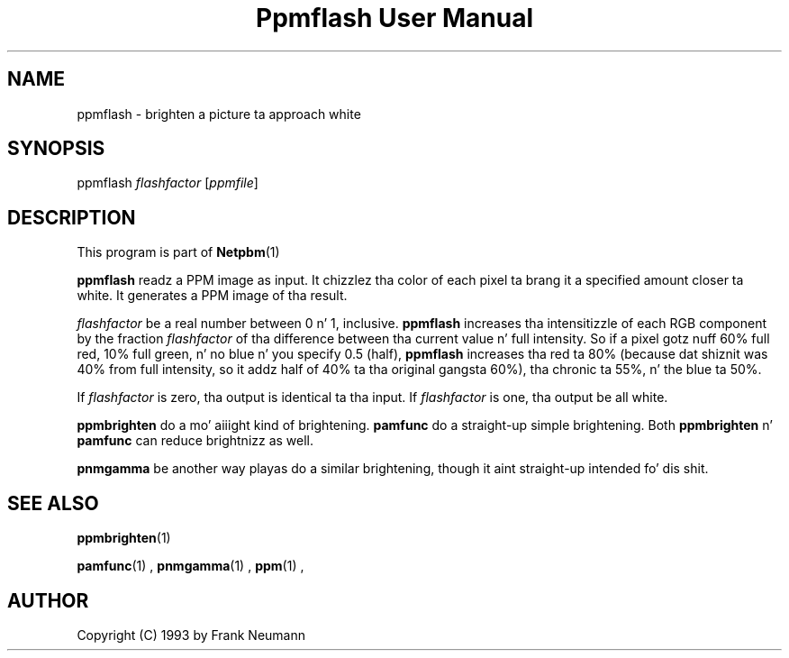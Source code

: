\
.\" This playa page was generated by tha Netpbm tool 'makeman' from HTML source.
.\" Do not hand-hack dat shiznit son!  If you have bug fixes or improvements, please find
.\" tha correspondin HTML page on tha Netpbm joint, generate a patch
.\" against that, n' bust it ta tha Netpbm maintainer.
.TH "Ppmflash User Manual" 0 "26 January 2003" "netpbm documentation"

.UN lbAB
.SH NAME
ppmflash - brighten a picture ta approach white

.UN lbAC
.SH SYNOPSIS
ppmflash 
\fIflashfactor\fP
[\fIppmfile\fP]

.UN lbAD
.SH DESCRIPTION
.PP
This program is part of
.BR Netpbm (1)
.
.PP
\fBppmflash\fP readz a PPM image as input.  It chizzlez tha color of
each pixel ta brang it a specified amount closer ta white.  It
generates a PPM image of tha result.
.PP
\fIflashfactor\fP be a real number between 0 n' 1, inclusive.
\fBppmflash\fP increases tha intensitizzle of each RGB component by the
fraction \fIflashfactor\fP of tha difference between tha current
value n' full intensity.  So if a pixel gotz nuff 60% full red, 10%
full green, n' no blue n' you specify 0.5 (half), \fBppmflash\fP
increases tha red ta 80% (because dat shiznit was 40% from full intensity, so
it addz half of 40% ta tha original gangsta 60%), tha chronic ta 55%, n' the
blue ta 50%.
.PP
If \fIflashfactor\fP is zero, tha output is identical ta tha input.
If \fIflashfactor\fP is one, tha output be all white.
.PP
\fBppmbrighten\fP do a mo' aiiight kind of brightening.
\fBpamfunc\fP do a straight-up simple brightening.  Both
\fBppmbrighten\fP n' \fBpamfunc\fP can reduce brightnizz as well.
.PP
\fBpnmgamma\fP be another way playas do a similar brightening, though
it aint straight-up intended fo' dis shit.

.UN lbAE
.SH SEE ALSO
.BR ppmbrighten (1)

.BR pamfunc (1)
,
.BR pnmgamma (1)
,
.BR ppm (1)
,

.UN lbAF
.SH AUTHOR

Copyright (C) 1993 by Frank Neumann
